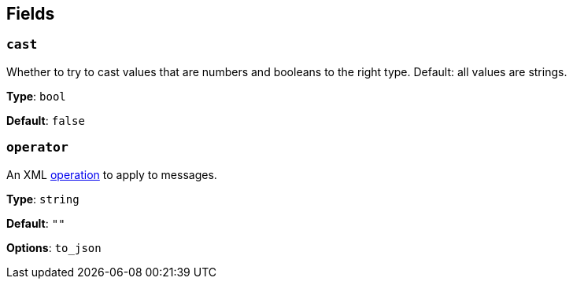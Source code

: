 // This content is autogenerated. Do not edit manually. To override descriptions, use the doc-tools CLI with the --overrides option: https://redpandadata.atlassian.net/wiki/spaces/DOC/pages/1247543314/Generate+reference+docs+for+Redpanda+Connect

== Fields

=== `cast`

Whether to try to cast values that are numbers and booleans to the right type. Default: all values are strings.

*Type*: `bool`

*Default*: `false`

=== `operator`

An XML <<operators, operation>> to apply to messages.

*Type*: `string`

*Default*: `""`

*Options*: `to_json`


